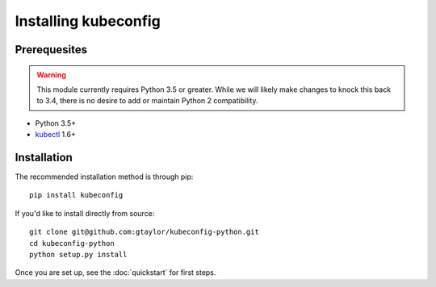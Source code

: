 Installing kubeconfig
=====================

Prerequesites
-------------

.. warning:: This module currently requires Python 3.5 or greater. While
    we will likely make changes to knock this back to 3.4, there is no desire
    to add or maintain Python 2 compatibility.

* Python 3.5+
* kubectl_ 1.6+

Installation
------------

The recommended installation method is through pip::

    pip install kubeconfig

If you'd like to install directly from source::

    git clone git@github.com:gtaylor/kubeconfig-python.git
    cd kubeconfig-python
    python setup.py install


Once you are set up, see the :doc:`quickstart` for first steps.

.. _kubectl: https://kubernetes.io/docs/user-guide/kubectl-overview/
